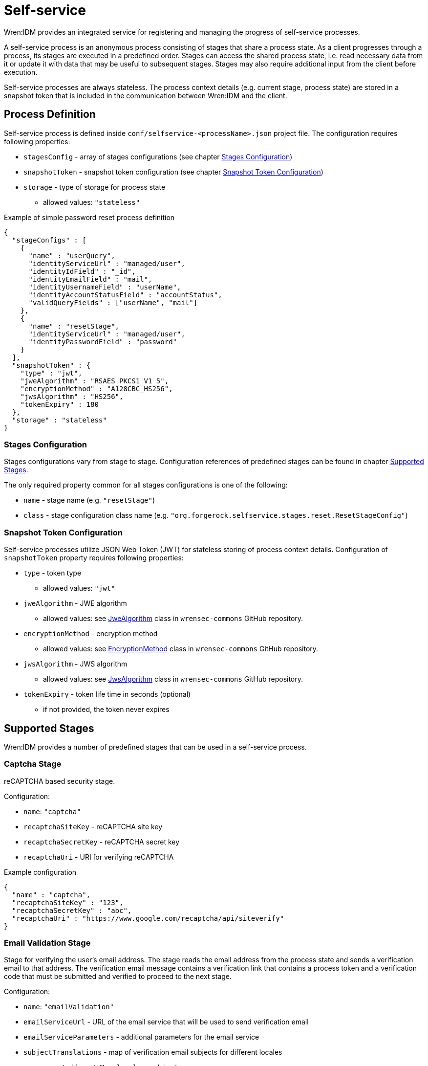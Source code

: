 = Self-service

Wren:IDM provides an integrated service for registering and managing the progress of self-service processes.

A self-service process is an anonymous process consisting of stages that share a process state.
As a client progresses through a process, its stages are executed in a predefined order. Stages can access the shared process state, i.e. read necessary data from it or update it with data that may be useful to subsequent stages.
Stages may also require additional input from the client before execution.

Self-service processes are always stateless.
The process context details (e.g. current stage, process state) are stored in a snapshot token that is included in the communication between Wren:IDM and the client.

== Process Definition

Self-service process is defined inside `conf/selfservice-<processName>.json` project file.
The configuration requires following properties:

* `stagesConfig` - array of stages configurations (see chapter <<stages-configuration>>)
* `snapshotToken` - snapshot token configuration (see chapter <<token-configuration>>)
* `storage` - type of storage for process state
** allowed values: `"stateless"`

.Example of simple password reset process definition
[source,json]
----
{
  "stageConfigs" : [
    {
      "name" : "userQuery",
      "identityServiceUrl" : "managed/user",
      "identityIdField" : "_id",
      "identityEmailField" : "mail",
      "identityUsernameField" : "userName",
      "identityAccountStatusField" : "accountStatus",
      "validQueryFields" : ["userName", "mail"]
    },
    {
      "name" : "resetStage",
      "identityServiceUrl" : "managed/user",
      "identityPasswordField" : "password"
    }
  ],
  "snapshotToken" : {
    "type" : "jwt",
    "jweAlgorithm" : "RSAES_PKCS1_V1_5",
    "encryptionMethod" : "A128CBC_HS256",
    "jwsAlgorithm" : "HS256",
    "tokenExpiry" : 180
  },
  "storage" : "stateless"
}
----

[[stages-configuration]]
=== Stages Configuration

Stages configurations vary from stage to stage.
Configuration references of predefined stages can be found in chapter <<supported-stages>>.

The only required property common for all stages configurations is one of the following:

* `name` - stage name (e.g. `"resetStage"`)
* `class` - stage configuration class name (e.g. `"org.forgerock.selfservice.stages.reset.ResetStageConfig"`)

[[token-configuration]]
=== Snapshot Token Configuration

Self-service processes utilize JSON Web Token (JWT) for stateless storing of process context details.
Configuration of `snapshotToken` property requires following properties:

* `type` - token type
** allowed values: `"jwt"`
// Following properties are ignored by Wren:IDM, keeping them here if we want to move this chapter to wrensec-commons docs
// * `sharedKey` - shared key
// * `keyPairAlgorithm` - key pair generator algorithm
// ** allowed values: `"DiffieHellman"`, `"DSA"`, `"RSA"` (see https://docs.oracle.com/javase/8/docs/api/java/security/KeyPairGenerator.html[KeyPairGenerator^] class in `java.security`)
// * `keyPairSize` - key pair generator key size
* `jweAlgorithm` - JWE algorithm
** allowed values: see https://github.com/WrenSecurity/wrensec-commons/blob/main/json-web-token/src/main/java/org/forgerock/json/jose/jwe/JweAlgorithm.java[JweAlgorithm^] class in `wrensec-commons` GitHub repository.
* `encryptionMethod` - encryption method
** allowed values: see https://github.com/WrenSecurity/wrensec-commons/blob/main/json-web-token/src/main/java/org/forgerock/json/jose/jwe/EncryptionMethod.java[EncryptionMethod^] class in `wrensec-commons` GitHub repository.
* `jwsAlgorithm` - JWS algorithm
** allowed values: see https://github.com/WrenSecurity/wrensec-commons/blob/main/json-web-token/src/main/java/org/forgerock/json/jose/jws/JwsAlgorithm.java[JwsAlgorithm^] class in `wrensec-commons` GitHub repository.
* `tokenExpiry` - token life time in seconds (optional)
** if not provided, the token never expires

[[supported-stages]]
== Supported Stages

Wren:IDM provides a number of predefined stages that can be used in a self-service process.

=== Captcha Stage

reCAPTCHA based security stage.

Configuration:

* `name`: `"captcha"`
* `recaptchaSiteKey` - reCAPTCHA site key
* `recaptchaSecretKey` - reCAPTCHA secret key
* `recaptchaUri` - URI for verifying reCAPTCHA

.Example configuration
[source,json]
----
{
  "name" : "captcha",
  "recaptchaSiteKey" : "123",
  "recaptchaSecretKey" : "abc",
  "recaptchaUri" : "https://www.google.com/recaptcha/api/siteverify"
}
----

=== Email Validation Stage

Stage for verifying the user's email address.
The stage reads the email address from the process state and sends a verification email to that address.
The verification email message contains a verification link that contains a process token and a verification code that must be submitted and verified to proceed to the next stage.

Configuration:

* `name`: `"emailValidation"`
* `emailServiceUrl` - URL of the email service that will be used to send verification email
* `emailServiceParameters` - additional parameters for the email service
* `subjectTranslations` - map of verification email subjects for different locales
** expected format: `Map<locale, subject>`
* `messageTranslations` - map of verification email messages for different locales
** expected format: `Map<locale, message>`
* `mimeType` - verification email message MIME type
* `from` - verification email sender address
* `verificationLinkToken` - string token representing where the verification URL should be substituted
* `verificationLink` - verification URL to be passed into the verification email message
* `identityEmailField` - field name for the identity email address

.Example configuration
[source,json]
----
{
  "name" : "emailValidation",
  "emailServiceUrl" : "external/email",
  "emailServiceParameters" : {
    "someflag" : "true"
  },
  "subjectTranslations" : {
    "en" : "Email subject in EN",
    "fr" : "Email subject in FR"
  },
  "messageTranslations" : {
    "en" : "Email message with verification link %link% in EN",
    "fr" : "Email message with verification link %link% in FR"
  },
  "mimeType" : "text/plain",
  "from" : "noreply@example.com",
  "verificationLinkToken" : "%link%",
  "verificationLink" : "https://localhost:8080/#/emailVerification/",
  "identityEmailField" : "mail"
}
----

=== KBA Security Answer Definition Stage

Stage responsible for providing configured KBA questions to the user and storing provided answers to the process state.

Configuration:

* `name`: `"kbaSecurityAnswerDefinitionStage"`
* `kbaConfig`
** `questions` - predefined security questions for users to answer
*** expected format: `Map<id, Map<locale, question>>`
** `kbaPropertyName` - user property name where KBA details will be set
* `numberOfAnswersUserMustSet` - number of answers that user must set

NOTE: If `kbaConfig` is set to `null`, Self-service service will try to read the configuration from `conf/selfservice.kba.json` file.

.Example configuration
[source,json]
----
{
  "name" : "kbaSecurityAnswerDefinitionStage",
  "numberOfAnswersUserMustSet" : "1",
  "kbaConfig" : {
    "kbaPropertyName" : "kbaInfo",
    "questions" : {
      "1" : {
        "en" : "Question 1 in EN",
        "fr" : "Question 1 in FR"
      },
      "2" : {
        "en" : "Question 2 in EN",
        "fr" : "Question 2 in FR"
      }
    }
  }
}
----

=== KBA Security Answer Verification Stage

Stage responsible for verifying user provided answers to KBA questions stored in the process state.

Configuration:

* `name`: `"kbaSecurityAnswerVerificationStage"`
* `kbaConfig`
** `questions` - predefined security questions for users to answer
*** expected format: `Map<id, Map<locale, question>>`
** `kbaPropertyName` - user property name where KBA details were set
* `numberOfQuestionsUserMustAnswer` - number of questions that user must answer
* `identityServiceUrl` - identity service URL used to read the user object

NOTE: If `kbaConfig` is set to `null`, Self-service service will try to read the configuration from `conf/selfservice.kba.json` file.

.Example configuration
[source,json]
----
{
  "name" : "kbaSecurityAnswerVerificationStage",
  "identityServiceUrl" : "managed/user",
  "numberOfQuestionsUserMustAnswer" : "2",
  "kbaConfig" : {
    "kbaPropertyName" : "kbaInfo",
    "questions" : {
      "1" : {
        "en" : "Question 1 in EN",
        "fr" : "Question 1 in FR"
      },
      "2" : {
        "en" : "Question 2 in EN",
        "fr" : "Question 2 in FR"
      }
    }
  }
}
----

=== User Registration Stage

Using the configured identity service, this stage creates a new user with data stored in the process context by previous stages.

Configuration:

* `name`: `"selfRegistration"`
* `identityServiceUrl` - identity service URL used to create new user

.Example configuration
[source,json]
----
{
  "name" : "selfRegistration",
  "identityServiceUrl" : "managed/user"
}
----

=== Password Reset Stage

Using the configured identity service, this stage patches the user object with the new provided password.

Configuration:

* `name`: `"resetStage"`
* `identityServiceUrl` - identity service URL used to patch the user
* `identityPasswordField` - user property name where password should be stored

.Example configuration
[source,json]
----
{
  "name" : "resetStage",
  "identityServiceUrl" : "managed/user",
  "identityPasswordField" : "password"
}
----

=== Terms and Conditions Stage

Stage presents the configured Terms and Conditions text to the user for acceptance.

Configuration:

* `name`: `"termsAndConditions"`
* `termsTranslations` - map of terms and conditions for different locales
** expected format: `Map<locale, terms and conditions string>`

.Example configuration
[source,json]
----
{
  "name" : "termsAndConditions",
  "termsTranslations" : {
    "en" : "Terms and conditions in EN",
    "fr" : "Terms and conditions in FR",
  }
}
----

=== Email Based Username Retrieval Stage

Stage for retrieving user's username via email.

Configuration:

* `name`: `"emailUsername"`
* `emailServiceUrl` - URL of the email service that will be used to send verification email
* `emailServiceParameters` - additional parameters for the email service
* `subjectTranslations` - map of verification email subjects for different locales
** expected format: `Map<locale, subject>`
* `messageTranslations` - map of verification email messages for different locales
** expected format: `Map<locale, message>`
* `mimeType` - verification email message MIME type
* `from` - verification email sender address
* `usernameToken` - string token representing where the username should be substituted

.Example configuration
[source,json]
----
{
  "name" : "emailUsername",
  "emailServiceUrl" : "external/email",
  "emailServiceParameters" : {
    "someflag" : "true"
  },
  "subjectTranslations" : {
    "en" : "Email subject in EN",
    "fr" : "Email subject in FR"
  },
  "messageTranslations" : {
    "en" : "Email message with username %username% in EN",
    "fr" : "Email message with username %username% in FR"
  },
  "mimeType" : "text/plain",
  "from" : "noreply@example.com",
  "usernameToken" : "%username%"
}
----

=== Retrieve Username Stage

Stage for retrieving the user's username that is stored to process context's `successAdditions` property.

Configuration:

* `name`: `"retrieveUsername"`

.Example configuration
[source,json]
----
{
  "name" : "retrieveUsername"
}
----

=== User Details Stage

Stage responsible for storing provided user data to the process context.
If process context already contains user email, it must match the provided email.
If no email is provided, the user email from the process context will also be added among other user data in the process context.

Configuration:

* `name`: `"userDetails"`
* `identityEmailField` - field name for the identity email address

.Example configuration
[source,json]
----
{
  "name" : "userDetails",
  "identityEmailField" : "mail"
}
----

=== User Query Stage

Stage is responsible for querying the configured identity service for a user based on the provided query fields.
Once identified, it populates `mail` and `userId` fields in process context.

Configuration:

* `name`: `"userQuery"`
* `validQueryFields` - list of query fields to be used when looking up the user
* `identityServiceUrl` - identity service URL used to lookup the user
* `identityIdField` - field name for the identity ID
* `identityEmailField` - field name for the identity email address
* `identityUsernameField` - field name for the identity username
* `identityAccountStatusField` - field name for the identity account status

.Example configuration
[source,json]
----
{
  "name" : "userQuery",
  "validQueryFields" : ["userName", "mail"],
  "identityServiceUrl" : "managed/user",
  "identityIdField" : "_id",
  "identityEmailField" : "mail",
  "identityUsernameField" : "userName",
  "identityAccountStatusField" : "accountStatus"
}
----

=== Validate Active Account Stage

Stage responsible for validating user account status prior to password reset.

Configuration:

* `name`: `"validateActiveAccount"`
* `validStatusValue` - account status value that is considered valid
// Following property is never used by the stage
// * `accountStatusField` - field name for the identity status

.Example configuration
[source,json]
----
{
  "name" : "validateActiveAccount",
  "validStatusValue" : "active"
}
----

=== Social User Details Stage

Stage responsible for collecting social user profile details.
It expects the `mail` field to be populated in the process context, which it uses to verify against the email address specified in the provided in user object.

Configuration:

* `name`: `"socialUserDetails"`
* `identityEmailField` - field name for the identity email address
* `providers` - list of identity provider configurations
** `name` - unique provider name
** `type` - authentication type (e.g., `OPENID_CONNECT`, `OAUTH`)
** `icon` - icon HTML
** `authorization_endpoint` - endpoint for authentication and authorization of a user
** `token_endpoint` - endpoint for requesting access and ID tokens
** `userinfo_endpoint` - endpoint for requesting user information
** `well-known` - well-known endpoint for OpenID Connect configuration key-value pairs
** `client_id` - OAuth client ID
** `client_secret` - OAuth client secret
** `scope` - OAuth scopes being requested
*** expected value: `List<scope>`
** `authenticationId` - property that maps to unique user identifier
// Following property is never used by the stage
// ** `schema` - JSON Schema for generating form fields
** `propertyMap` - property mapping from provider fields to Wren:IDM fields (optional)
** `enabled` - enabled-state
*** expected value: `true`/`false`

.Example configuration
[source,json]
----
{
  "name" : "socialUserDetails",
  "identityEmailField" : "mail",
  "providers" : [
    {
      "name" : "google",
      "type" : "OPENID_CONNECT",
      "icon" : "google",
      "authorization_endpoint" : "authorization_endpoint",
      "token_endpoint" : "token_endpoint",
      "userinfo_endpoint" : "userinfo_endpoint",
      "well-known" : "",
      "client_id" : "",
      "client_secret" : "",
      "scope" : [
        "openid",
        "profile",
        "email"
      ],
      "authenticationId" : "sub",
      "enabled" : true
    }
  ]
}
----

== Predefined Processes

Wren:IDM comes with three predefined self-service processes:

* User Registration
* Password Reset
* Forgotten Username

In addition to the standard JSON file configuration, these processes can also be configured directly in the Admin UI.

NOTE: The configuration file for each of the above predefined processes is created after the process is explicitly enabled in the Admin UI.
When a process is enabled or disabled in Admin UI, the option is saved to the corresponding boolean property in `conf/ui-configuration.json` file.

=== User Registration Process

User registration process serves to collect user data and create new user object.

Corresponding property in `conf/ui-configuration.json`: `selfRegistration`

Configuration file: `conf/selfservice-registration.json`

.Default configuration
[source,json]
----
{
  "stageConfigs" : [
    {
      "name" : "userDetails",
      "identityEmailField" : "mail"
    },
    {
      "name" : "emailValidation",
      "identityEmailField" : "mail",
      "emailServiceUrl" : "external/email",
      "from" : "info@admin.org",
      "subject" : "Register new account",
      "mimeType" : "text/html",
      "subjectTranslations" : {
        "en" : "Register new account",
        "fr" : "Créer un nouveau compte"
      },
      "messageTranslations" : {
        "en" : "<h3>This is your registration email.</h3><h4><a href=\"%link%\">Email verification link</a></h4>",
        "fr" : "<h3>Ceci est votre mail d'inscription.</h3><h4><a href=\"%link%\">Lien de vérification email</a></h4>"
      },
      "verificationLinkToken" : "%link%",
      "verificationLink" : "https://localhost:8443/#register/"
    },
    {
      "name" : "kbaSecurityAnswerDefinitionStage",
      "numberOfAnswersUserMustSet" : 1,
      "kbaConfig" : null
    },
    {
      "name" : "selfRegistration",
      "identityServiceUrl" : "managed/user"
    }
  ],
  "snapshotToken" : {
    "type" : "jwt",
    "jweAlgorithm" : "RSAES_PKCS1_V1_5",
    "encryptionMethod" : "A128CBC_HS256",
    "jwsAlgorithm" : "HS256",
    "tokenExpiry" : 1800
  },
  "storage" : "stateless"
}
----

Stage `kbaSecurityAnswerDefinitionStage` uses default KBA configuration from `conf/selfservice.kba.json` file.

.Default KBA configuration
[source,json]
----
{
  "kbaPropertyName" : "kbaInfo",
  "questions" : {
    "1" : {
      "en" : "What's your favorite color?",
      "en_GB" : "What's your favorite colour?",
      "fr" : "Quelle est votre couleur préférée?"
    },
    "2" : {
      "en" : "Who was your first employer?"
    }
  }
}
----

=== Password Reset Process

Password reset process allows users to reset their forgotten password from Enduser UI's Login page.

Corresponding property in `conf/ui-configuration.json`: `passwordReset`

Configuration file: `conf/selfservice-reset.json`

.Default configuration
[source,json]
----
{
  "stageConfigs" : [
    {
      "name" : "userQuery",
      "validQueryFields" : [
        "userName",
        "mail",
        "givenName",
        "sn"
      ],
      "identityIdField" : "_id",
      "identityEmailField" : "mail",
      "identityUsernameField" : "userName",
      "identityServiceUrl" : "managed/user"
    },
    {
      "name" : "emailValidation",
      "identityEmailField" : "mail",
      "emailServiceUrl" : "external/email",
      "from" : "info@admin.org",
      "subject" : "Reset password email",
      "mimeType" : "text/html",
      "subjectTranslations" : {
        "en" : "Reset your password",
        "fr" : "Réinitialisez votre mot de passe"
      },
      "messageTranslations" : {
        "en" : "<h3>Click to reset your password</h3><h4><a href=\"%link%\">Password reset link</a></h4>",
        "fr" : "<h3>Cliquez pour réinitialiser votre mot de passe</h3><h4><a href=\"%link%\">Mot de passe lien de réinitialisation</a></h4>"
      },
      "verificationLinkToken" : "%link%",
      "verificationLink" : "https://localhost:8443/#passwordReset/"
    },
    {
      "name" : "kbaSecurityAnswerVerificationStage",
      "kbaPropertyName" : "kbaInfo",
      "identityServiceUrl" : "managed/user",
      "numberOfQuestionsUserMustAnswer" : "1",
      "kbaConfig" : null
    },
    {
      "name" : "resetStage",
      "identityServiceUrl" : "managed/user",
      "identityPasswordField" : "password"
    }
  ],
  "snapshotToken" : {
    "type" : "jwt",
    "jweAlgorithm" : "RSAES_PKCS1_V1_5",
    "encryptionMethod" : "A128CBC_HS256",
    "jwsAlgorithm" : "HS256",
    "tokenExpiry" : 1800
  },
  "storage" : "stateless"
}
----

Stage `kbaSecurityAnswerVerificationStage` uses default KBA configuration from `conf/selfservice.kba.json` file.

.Default KBA configuration
[source,json]
----
{
  "kbaPropertyName" : "kbaInfo",
  "questions" : {
    "1" : {
      "en" : "What's your favorite color?",
      "en_GB" : "What's your favorite colour?",
      "fr" : "Quelle est votre couleur préférée?"
    },
    "2" : {
      "en" : "Who was your first employer?"
    }
  }
}
----

=== Forgotten Username Process

Forgotton username process allows users to retrieve their forgotten username from Enduser UI's Login page.

Corresponding property in `conf/ui-configuration.json`: `forgotUsername`

Configuration file: `conf/selfservice-username.json`

.Default configuration
[source,json]
----
{
  "stageConfigs" : [
    {
      "name" : "userQuery",
      "validQueryFields" : [
        "mail",
        "givenName",
        "sn"
      ],
      "identityIdField" : "_id",
      "identityEmailField" : "mail",
      "identityUsernameField" : "userName",
      "identityServiceUrl" : "managed/user"
    },
    {
      "name" : "emailUsername",
      "emailServiceUrl" : "external/email",
      "from" : "info@admin.org",
      "mimeType" : "text/html",
      "subjectTranslations" : {
        "en" : "Account Information - username"
      },
      "messageTranslations" : {
        "en" : "<h3>Username is:</h3><br />%username%"
      },
      "usernameToken" : "%username%"
    },
    {
      "name" : "retrieveUsername"
    }
  ],
  "snapshotToken" : {
    "type" : "jwt",
    "jweAlgorithm" : "RSAES_PKCS1_V1_5",
    "encryptionMethod" : "A128CBC_HS256",
    "jwsAlgorithm" : "HS256",
    "tokenExpiry" : 1800
  },
  "storage" : "stateless"
}
----
